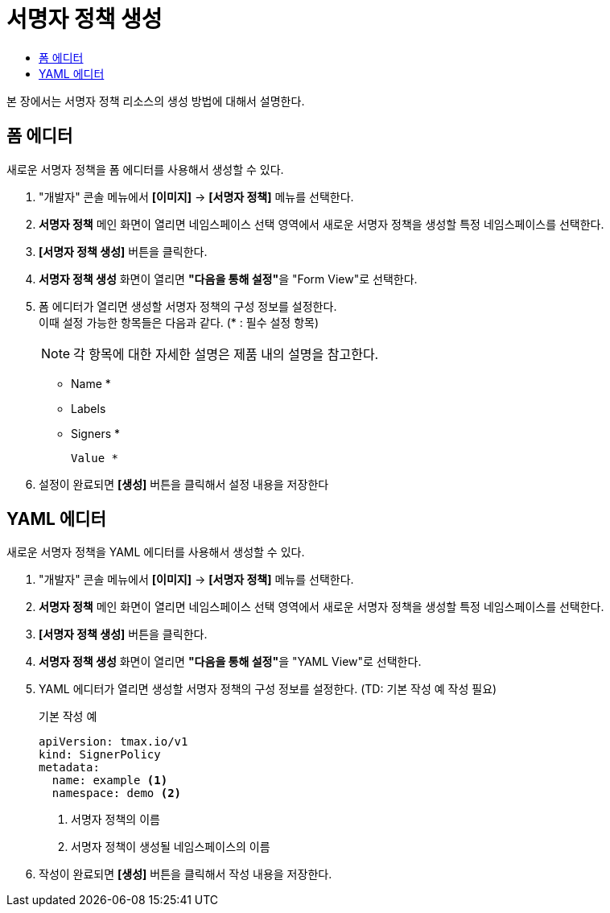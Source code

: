 = 서명자 정책 생성
:toc:
:toc-title:

본 장에서는 서명자 정책 리소스의 생성 방법에 대해서 설명한다.

== 폼 에디터

새로운 서명자 정책을 폼 에디터를 사용해서 생성할 수 있다.

. "개발자" 콘솔 메뉴에서 *[이미지]* -> *[서명자 정책]* 메뉴를 선택한다.
. *서명자 정책* 메인 화면이 열리면 네임스페이스 선택 영역에서 새로운 서명자 정책을 생성할 특정 네임스페이스를 선택한다.
. *[서명자 정책 생성]* 버튼을 클릭한다.
. *서명자 정책 생성* 화면이 열리면 **"다음을 통해 설정"**을 "Form View"로 선택한다.
. 폼 에디터가 열리면 생성할 서명자 정책의 구성 정보를 설정한다. +
이때 설정 가능한 항목들은 다음과 같다. (* : 필수 설정 항목) 
+
NOTE: 각 항목에 대한 자세한 설명은 제품 내의 설명을 참고한다.

* Name *
* Labels
* Signers *
+
----
Value *
----
. 설정이 완료되면 *[생성]* 버튼을 클릭해서 설정 내용을 저장한다

== YAML 에디터

새로운 서명자 정책을 YAML 에디터를 사용해서 생성할 수 있다.

. "개발자" 콘솔 메뉴에서 *[이미지]* -> *[서명자 정책]* 메뉴를 선택한다.
. *서명자 정책* 메인 화면이 열리면 네임스페이스 선택 영역에서 새로운 서명자 정책을 생성할 특정 네임스페이스를 선택한다.
. *[서명자 정책 생성]* 버튼을 클릭한다.
. *서명자 정책 생성* 화면이 열리면 **"다음을 통해 설정"**을 "YAML View"로 선택한다.
. YAML 에디터가 열리면 생성할 서명자 정책의 구성 정보를 설정한다. (TD: 기본 작성 예 작성 필요)
+
.기본 작성 예
[source,yaml]
----
apiVersion: tmax.io/v1
kind: SignerPolicy
metadata:
  name: example <1>
  namespace: demo <2>

----
+
<1> 서명자 정책의 이름
<2> 서명자 정책이 생성될 네임스페이스의 이름
. 작성이 완료되면 *[생성]* 버튼을 클릭해서 작성 내용을 저장한다.